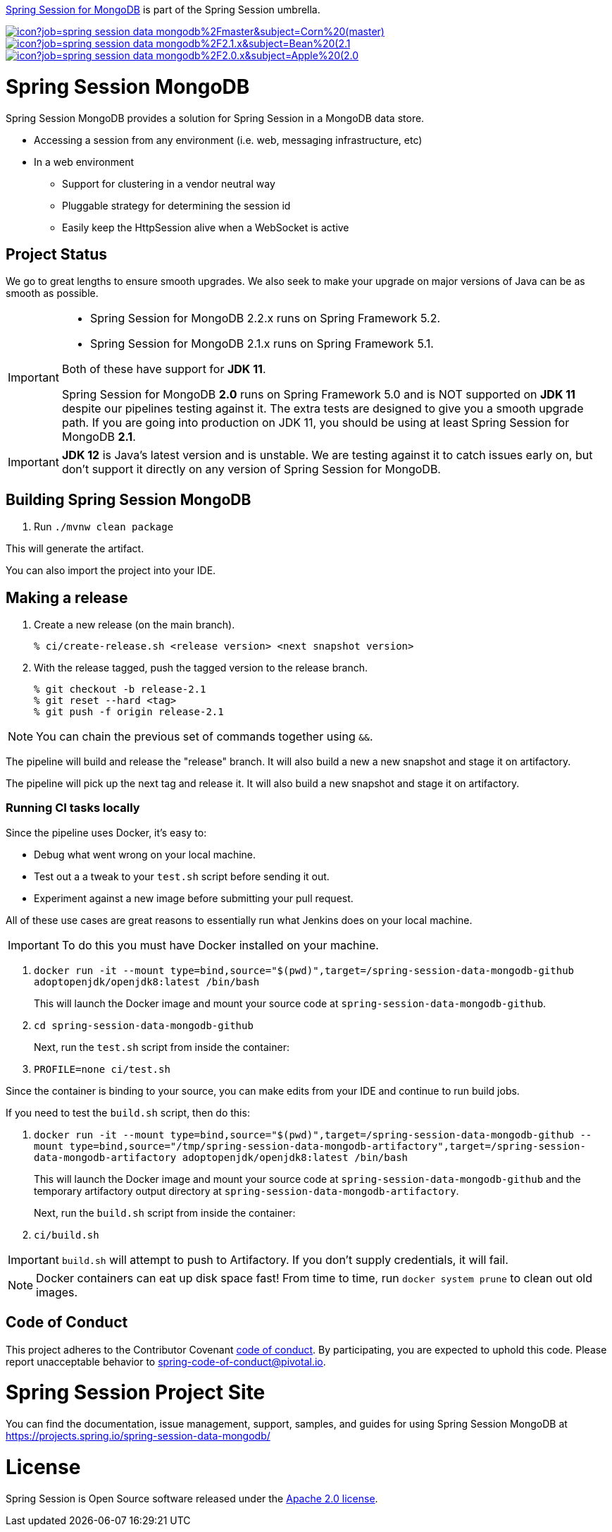 https://spring.io/projects/spring-session-data-mongodb[Spring Session for MongoDB] is part of the Spring Session umbrella.

image:https://jenkins.spring.io/buildStatus/icon?job=spring-session-data-mongodb%2Fmaster&subject=Corn%20(master)[link=https://jenkins.spring.io/view/SpringData/job/spring-session-data-mongodb/]
image:https://jenkins.spring.io/buildStatus/icon?job=spring-session-data-mongodb%2F2.1.x&subject=Bean%20(2.1.x)[link=https://jenkins.spring.io/view/SpringData/job/spring-session-data-mongodb/]
image:https://jenkins.spring.io/buildStatus/icon?job=spring-session-data-mongodb%2F2.0.x&subject=Apple%20(2.0.x)[link=https://jenkins.spring.io/view/SpringData/job/spring-session-data-mongodb/]

= Spring Session MongoDB

Spring Session MongoDB provides a solution for Spring Session in a MongoDB data store.

* Accessing a session from any environment (i.e. web, messaging infrastructure, etc)
* In a web environment
** Support for clustering in a vendor neutral way
** Pluggable strategy for determining the session id
** Easily keep the HttpSession alive when a WebSocket is active

== Project Status

We go to great lengths to ensure smooth upgrades. We also seek to make your upgrade on major versions of Java can be as smooth
as possible.

[IMPORTANT]
====
* Spring Session for MongoDB 2.2.x runs on Spring Framework 5.2.
* Spring Session for MongoDB  2.1.x runs on Spring Framework 5.1.

Both of these have support for *JDK 11*.

Spring Session for MongoDB *2.0* runs on Spring Framework 5.0 and is NOT supported on *JDK 11* despite
our pipelines testing against it. The extra tests are designed to give you a smooth upgrade path. If you are going into production on
JDK 11, you should be using at least Spring Session for MongoDB *2.1*.
====

IMPORTANT: *JDK 12* is Java's latest version and is unstable. We are testing against it to catch issues early on, but don't support it directly on any version of Spring Session for MongoDB.

== Building Spring Session MongoDB

. Run `./mvnw clean package`

This will generate the artifact.

You can also import the project into your IDE.

== Making a release

1. Create a new release (on the main branch).
+
----
% ci/create-release.sh <release version> <next snapshot version>
----
+
2. With the release tagged, push the tagged version to the release branch.
+
----
% git checkout -b release-2.1
% git reset --hard <tag>
% git push -f origin release-2.1
----

NOTE: You can chain the previous set of commands together using `&&`.

The pipeline will build and release the "release" branch. It will also build a new a new snapshot and stage it on artifactory.

The pipeline will pick up the next tag and release it. It will also build a new snapshot and stage it on artifactory.

=== Running CI tasks locally

Since the pipeline uses Docker, it's easy to:

* Debug what went wrong on your local machine.
* Test out a a tweak to your `test.sh` script before sending it out.
* Experiment against a new image before submitting your pull request.

All of these use cases are great reasons to essentially run what Jenkins does on your local machine.

IMPORTANT: To do this you must have Docker installed on your machine.

1. `docker run -it --mount type=bind,source="$(pwd)",target=/spring-session-data-mongodb-github adoptopenjdk/openjdk8:latest /bin/bash`
+
This will launch the Docker image and mount your source code at `spring-session-data-mongodb-github`.
+
2. `cd spring-session-data-mongodb-github`
+
Next, run the `test.sh` script from inside the container:
+
2. `PROFILE=none ci/test.sh`

Since the container is binding to your source, you can make edits from your IDE and continue to run build jobs.

If you need to test the `build.sh` script, then do this:

1. `docker run -it --mount type=bind,source="$(pwd)",target=/spring-session-data-mongodb-github --mount type=bind,source="/tmp/spring-session-data-mongodb-artifactory",target=/spring-session-data-mongodb-artifactory adoptopenjdk/openjdk8:latest /bin/bash`
+
This will launch the Docker image and mount your source code at `spring-session-data-mongodb-github` and the temporary
artifactory output directory at `spring-session-data-mongodb-artifactory`.
+
Next, run the `build.sh` script from inside the container:
+
2. `ci/build.sh`

IMPORTANT: `build.sh` will attempt to push to Artifactory. If you don't supply credentials, it will fail.

NOTE: Docker containers can eat up disk space fast! From time to time, run `docker system prune` to clean out old images.

== Code of Conduct
This project adheres to the Contributor Covenant link:CODE_OF_CONDUCT.adoc[code of conduct].
By participating, you  are expected to uphold this code. Please report unacceptable behavior to spring-code-of-conduct@pivotal.io.

= Spring Session Project Site

You can find the documentation, issue management, support, samples, and guides for using Spring Session MongoDB at https://projects.spring.io/spring-session-data-mongodb/

= License

Spring Session is Open Source software released under the https://www.apache.org/licenses/LICENSE-2.0.html[Apache 2.0 license].

